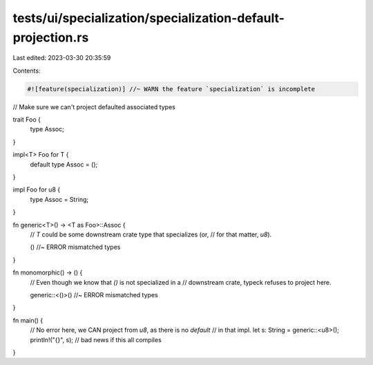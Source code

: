 tests/ui/specialization/specialization-default-projection.rs
============================================================

Last edited: 2023-03-30 20:35:59

Contents:

.. code-block:: rs

    #![feature(specialization)] //~ WARN the feature `specialization` is incomplete

// Make sure we can't project defaulted associated types

trait Foo {
    type Assoc;
}

impl<T> Foo for T {
    default type Assoc = ();
}

impl Foo for u8 {
    type Assoc = String;
}

fn generic<T>() -> <T as Foo>::Assoc {
    // `T` could be some downstream crate type that specializes (or,
    // for that matter, `u8`).

    () //~ ERROR mismatched types
}

fn monomorphic() -> () {
    // Even though we know that `()` is not specialized in a
    // downstream crate, typeck refuses to project here.

    generic::<()>() //~ ERROR mismatched types
}

fn main() {
    // No error here, we CAN project from `u8`, as there is no `default`
    // in that impl.
    let s: String = generic::<u8>();
    println!("{}", s); // bad news if this all compiles
}


